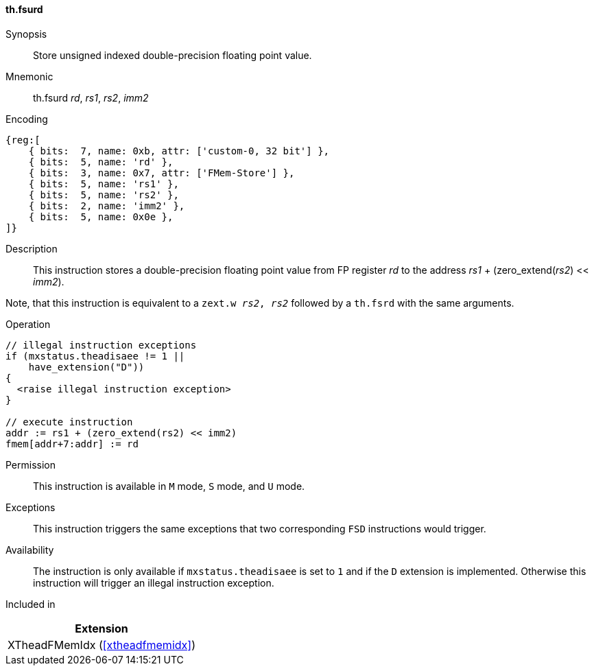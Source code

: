 [#xtheadfmemidx-insns-fsurd,reftext=Store unsigned indexed double]
==== th.fsurd

Synopsis::
Store unsigned indexed double-precision floating point value.

Mnemonic::
th.fsurd _rd_, _rs1_, _rs2_, _imm2_

Encoding::
[wavedrom, , svg]
....
{reg:[
    { bits:  7, name: 0xb, attr: ['custom-0, 32 bit'] },
    { bits:  5, name: 'rd' },
    { bits:  3, name: 0x7, attr: ['FMem-Store'] },
    { bits:  5, name: 'rs1' },
    { bits:  5, name: 'rs2' },
    { bits:  2, name: 'imm2' },
    { bits:  5, name: 0x0e },
]}
....

Description::
This instruction stores a double-precision floating point value from FP register _rd_ to the address _rs1_ + (zero_extend(_rs2_) << _imm2_).

Note, that this instruction is equivalent to a `zext.w _rs2_, _rs2_` followed by a `th.fsrd` with the same arguments.

Operation::
[source,sail]
--
// illegal instruction exceptions
if (mxstatus.theadisaee != 1 ||
    have_extension("D"))
{
  <raise illegal instruction exception>
}

// execute instruction
addr := rs1 + (zero_extend(rs2) << imm2)
fmem[addr+7:addr] := rd
--

Permission::
This instruction is available in `M` mode, `S` mode, and `U` mode.

Exceptions::
This instruction triggers the same exceptions that two corresponding `FSD` instructions would trigger.

Availability::
The instruction is only available if `mxstatus.theadisaee` is set to `1`
and if the `D` extension is implemented.
Otherwise this instruction will trigger an illegal instruction exception.

Included in::
[%header]
|===
|Extension

|XTheadFMemIdx (<<#xtheadfmemidx>>)
|===

